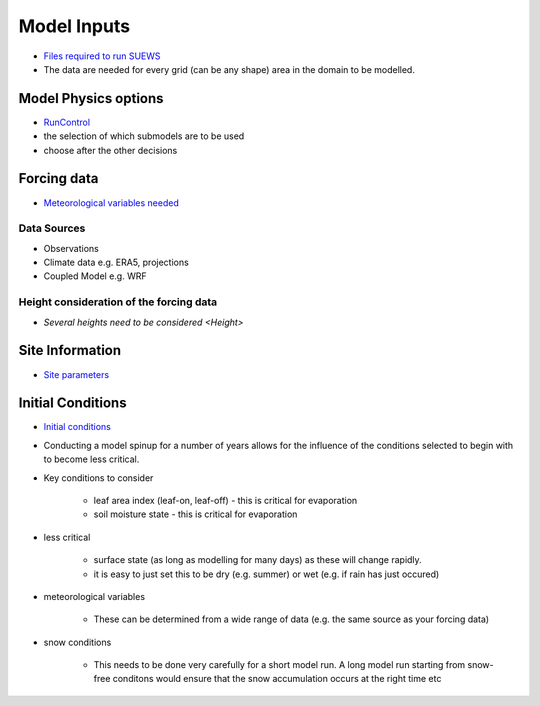 .. _Consider1:

Model Inputs
------------

- `Files required to run SUEWS <https://suews.readthedocs.io/en/latest/input_files/input_files.html>`_
- The data are needed for every grid (can be any shape) area in the domain to be modelled.

Model Physics options
=====================

- `RunControl <https://suews.readthedocs.io/en/latest/input_files/RunControl/RunControl.html>`_

- the selection of which submodels are to be used
- choose after the other decisions
 


Forcing data
============

- `Meteorological variables needed <https://suews.readthedocs.io/en/latest/input_files/met_input.html>`_

Data Sources
~~~~~~~~~~~~~

- Observations
- Climate data e.g. ERA5, projections
- Coupled Model e.g. WRF

Height consideration of the forcing data
~~~~~~~~~~~~~~~~~~~~~~~~~~~~~~~~~~~~~~~~~

- `Several heights need to be considered <Height>`


Site Information
================


- `Site parameters <https://suews.readthedocs.io/en/latest/input_files/SUEWS_SiteInfo/SUEWS_SiteInfo.html>`_

 .. list-table:: Site parameters
   :header-rows: 1
   :widths: 30, 30, 30, 30

   * - Function  :ref:`T1-f`
     - Materials :ref:`T1-m`
     - Biophysical :ref:`T1-gs`
     - Water :ref:`T1-w`
  * - `SUEWS_AnthropogenicEmission <https://suews.readthedocs.io/en/latest/input_files/SUEWS_SiteInfo/SUEWS_AnthropogenicEmission.html>`_
     - `SUEWS_NonVeg <https://suews.readthedocs.io/en/latest/input_files/SUEWS_SiteInfo/SUEWS_NonVeg.html>`_
     - `SUEWS_BiogenCO2 <https://suews.readthedocs.io/en/latest/input_files/SUEWS_SiteInfo/SUEWS_BiogenCO2.html>`_
     - `SUEWS_Irrigation <https://suews.readthedocs.io/en/latest/input_files/SUEWS_SiteInfo/SUEWS_Irrigation.html>`_
   * - `SUEWS_Irrigation <https://suews.readthedocs.io/en/latest/input_files/SUEWS_SiteInfo/SUEWS_Irrigation.html>`_ 
     - `SUEWS_OHMCoefficients <https://suews.readthedocs.io/en/latest/input_files/SUEWS_SiteInfo/SUEWS_OHMCoefficients.html>`_
     - `SUEWS_Conductance <https://suews.readthedocs.io/en/latest/input_files/SUEWS_SiteInfo/SUEWS_Conductance.html>`_
     - `SUEWS_Profiles <https://suews.readthedocs.io/en/latest/input_files/SUEWS_SiteInfo/SUEWS_Profiles.html>`_
   * - `SUEWS_Snow <https://suews.readthedocs.io/en/latest/input_files/SUEWS_SiteInfo/SUEWS_Snow.html>`_ 
     - `SUEWS_Soil <https://suews.readthedocs.io/en/latest/input_files/SUEWS_SiteInfo/SUEWS_Soil.html>`_
     - 
     - `SUEWS_Snow <https://suews.readthedocs.io/en/latest/input_files/SUEWS_SiteInfo/SUEWS_Snow.html>`_ 
   * - `SUEWS_Profiles <https://suews.readthedocs.io/en/latest/input_files/SUEWS_SiteInfo/SUEWS_Profiles.html>`_
     - `SUEWS_Water <https://suews.readthedocs.io/en/latest/input_files/SUEWS_SiteInfo/SUEWS_Water.html>`_
     - 
     - `SUEWS_WithinGridWaterDist <https://suews.readthedocs.io/en/latest/input_files/SUEWS_SiteInfo/SUEWS_WithinGridWaterDist.html>`_
   * - 
     - `SUEWS_Veg <https://suews.readthedocs.io/en/latest/input_files/SUEWS_SiteInfo/SUEWS_Veg.html>`_
     - 
     - 
   * - `SUEWS_SiteSelect <https://suews.readthedocs.io/en/latest/input_files/SUEWS_SiteInfo/SUEWS_SiteSelect.html>`_
     - `SUEWS_SiteSelect <https://suews.readthedocs.io/en/latest/input_files/SUEWS_SiteInfo/SUEWS_SiteSelect.html>`__
     - `SUEWS_SiteSelect <https://suews.readthedocs.io/en/latest/input_files/SUEWS_SiteInfo/SUEWS_SiteSelect.html>`_
     - `SUEWS_SiteSelect <https://suews.readthedocs.io/en/latest/input_files/SUEWS_SiteInfo/SUEWS_SiteSelect.html>`_
      
      



 

Initial Conditions
==================

- `Initial conditions <https://suews.readthedocs.io/en/latest/input_files/Initial_Conditions/Initial_Conditions.html>`_

- Conducting a model spinup for a number of years allows for the influence of the conditions selected to begin with to become less critical.
- Key conditions to consider 
  
   - leaf area index (leaf-on, leaf-off) - this is critical for evaporation
   - soil moisture state - this is critical for evaporation
   
- less critical
  
   - surface state (as long as modelling for many days) as these will change rapidly. 
   - it is easy to just set this to be dry (e.g. summer) or wet (e.g. if rain has just occured)
   
- meteorological variables

   -  These can be determined from a wide range of data (e.g. the same source as your forcing data)
   
- snow conditions
 
   - This needs to be done very carefully for a short model run.  A long model run starting from snow-free conditons would ensure that the snow accumulation occurs at the right time etc
 
